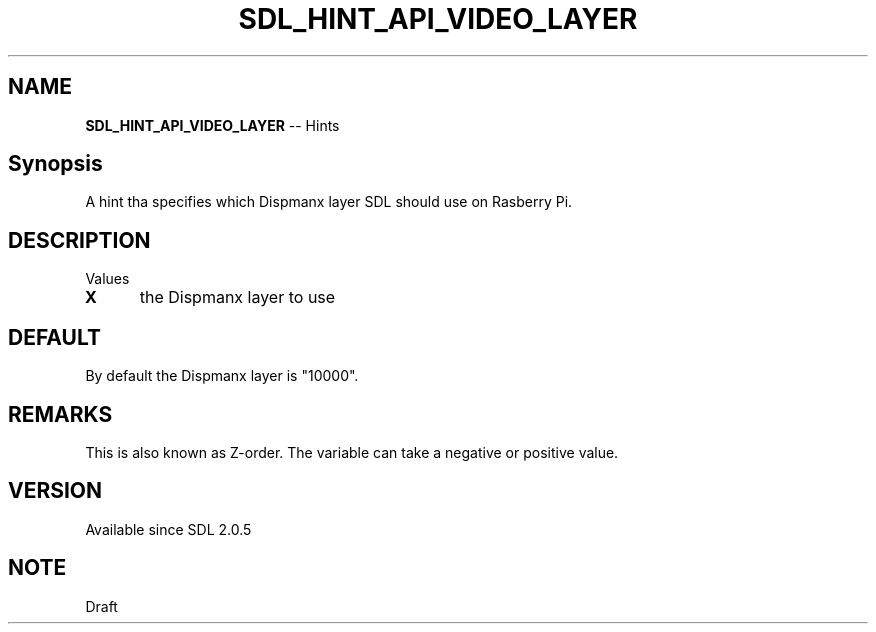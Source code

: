 .TH SDL_HINT_API_VIDEO_LAYER 3 "2018.08.14" "https://github.com/haxpor/sdl2-manpage" "SDL2"
.SH NAME
\fBSDL_HINT_API_VIDEO_LAYER\fR -- Hints

.SH Synopsis
A hint tha specifies which Dispmanx layer SDL should use on Rasberry Pi.

.SH DESCRIPTION
Values
.TP 5
.BI X
the Dispmanx layer to use

.SH DEFAULT
By default the Dispmanx layer is "10000".

.SH REMARKS
This is also known as Z-order. The variable can take a negative or positive value.

.SH VERSION
Available since SDL 2.0.5

.SH NOTE
Draft
